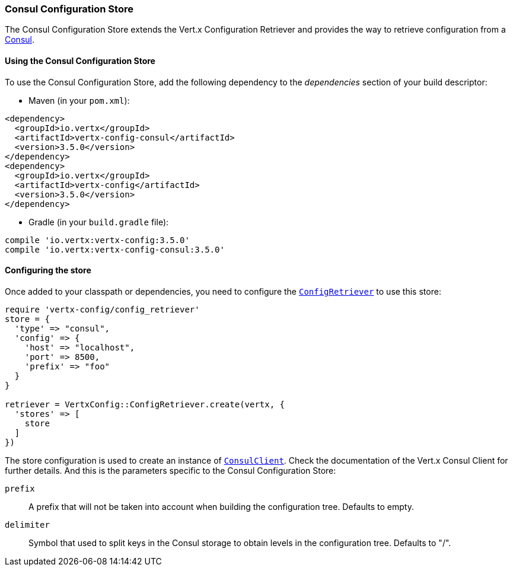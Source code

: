=== Consul Configuration Store

The Consul Configuration Store extends the Vert.x Configuration Retriever and provides the
way to retrieve configuration from a https://www.consul.io[Consul].

==== Using the Consul Configuration Store

To use the Consul Configuration Store, add the following dependency to the
_dependencies_ section of your build descriptor:

* Maven (in your `pom.xml`):

[source,xml,subs="+attributes"]
----
<dependency>
  <groupId>io.vertx</groupId>
  <artifactId>vertx-config-consul</artifactId>
  <version>3.5.0</version>
</dependency>
<dependency>
  <groupId>io.vertx</groupId>
  <artifactId>vertx-config</artifactId>
  <version>3.5.0</version>
</dependency>
----

* Gradle (in your `build.gradle` file):

[source,groovy,subs="+attributes"]
----
compile 'io.vertx:vertx-config:3.5.0'
compile 'io.vertx:vertx-config-consul:3.5.0'
----

==== Configuring the store

Once added to your classpath or dependencies, you need to configure the
`link:../../yardoc/VertxConfig/ConfigRetriever.html[ConfigRetriever]` to use this store:

[source, ruby]
----
require 'vertx-config/config_retriever'
store = {
  'type' => "consul",
  'config' => {
    'host' => "localhost",
    'port' => 8500,
    'prefix' => "foo"
  }
}

retriever = VertxConfig::ConfigRetriever.create(vertx, {
  'stores' => [
    store
  ]
})

----

The store configuration is used to create an instance of
`link:../../yardoc/VertxConsul/ConsulClient.html[ConsulClient]`. Check the documentation of the Vert.x Consul Client
for further details. And this is the parameters specific to the Consul Configuration Store:

`prefix`:: A prefix that will not be taken into account when building the configuration tree. Defaults to empty.
`delimiter`:: Symbol that used to split keys in the Consul storage to obtain levels in the configuration tree. Defaults to "/".